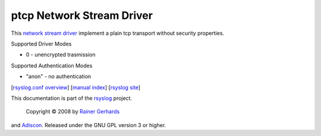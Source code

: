 ptcp Network Stream Driver
==========================

This `network stream driver <netstream.html>`_ implement a plain tcp
transport without security properties.

Supported Driver Modes

-  0 - unencrypted trasmission

Supported Authentication Modes

-  "anon" - no authentication

[`rsyslog.conf overview <rsyslog_conf.html>`_\ ] [`manual
index <manual.html>`_\ ] [`rsyslog site <http://www.rsyslog.com/>`_\ ]

This documentation is part of the `rsyslog <http://www.rsyslog.com/>`_
project.
 Copyright © 2008 by `Rainer Gerhards <http://www.gerhards.net/rainer>`_
and `Adiscon <http://www.adiscon.com/>`_. Released under the GNU GPL
version 3 or higher.

